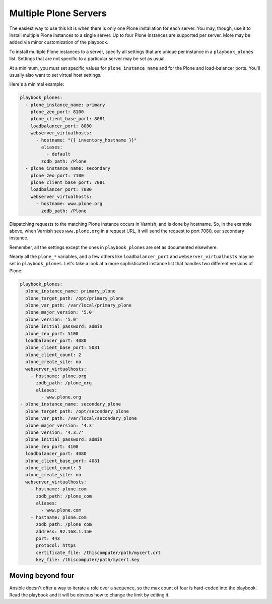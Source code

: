 Multiple Plone Servers
``````````````````````

The easiest way to use this kit is when there is only one Plone installation for each server. You may, though, use it to install multiple Plone instances to a single server. Up to four Plone instances are supported per server. More may be added via minor customization of the playbook.

To install multiple Plone instances to a server, specify all settings that are unique per instance in a ``playbook_plones`` list. Settings that are not specific to a particular server may be set as usual.

At a minimum, you must set specific values for ``plone_instance_name`` and for the Plone and load-balancer ports. You'll usually also want to set virtual host settings.

Here's a minimal example:

.. code-block:: yaml

    playbook_plones:
      - plone_instance_name: primary
        plone_zeo_port: 8100
        plone_client_base_port: 8081
        loadbalancer_port: 8080
        webserver_virtualhosts:
          - hostname: "{{ inventory_hostname }}"
            aliases:
              - default
            zodb_path: /Plone
      - plone_instance_name: secondary
        plone_zeo_port: 7100
        plone_client_base_port: 7081
        loadbalancer_port: 7080
        webserver_virtualhosts:
          - hostname: www.plone.org
            zodb_path: /Plone

Dispatching requests to the matching Plone instance occurs in Varnish, and is done by hostname. So, in the example above, when Varnish sees ``www.plone.org`` in a request URL, it will send the request to port 7080, our secondary instance.

Remember, all the settings except the ones in ``playbook_plones`` are set as documented elsewhere.

Nearly all the ``plone_*`` variables, and a few others like ``loadbalancer_port`` and ``webserver_virtualhosts`` may be set in ``playbook_plones``. Let's take a look at a more sophisticated instance list that handles two different versions of Plone:

.. code-block:: yaml

    playbook_plones:
      plone_instance_name: primary_plone
      plone_target_path: /opt/primary_plone
      plone_var_path: /var/local/primary_plone
      plone_major_version: '5.0'
      plone_version: '5.0'
      plone_initial_password: admin
      plone_zeo_port: 5100
      loadbalancer_port: 4080
      plone_client_base_port: 5081
      plone_client_count: 2
      plone_create_site: no
      webserver_virtualhosts:
        - hostname: plone.org
          zodb_path: /plone_org
          aliases:
            - www.plone.org
    - plone_instance_name: secondary_plone
      plone_target_path: /opt/secondary_plone
      plone_var_path: /var/local/secondary_plone
      plone_major_version: '4.3'
      plone_version: '4.3.7'
      plone_initial_password: admin
      plone_zeo_port: 4100
      loadbalancer_port: 4080
      plone_client_base_port: 4081
      plone_client_count: 3
      plone_create_site: no
      webserver_virtualhosts:
        - hostname: plone.com
          zodb_path: /plone_com
          aliases:
            - www.plone.com
        - hostname: plone.com
          zodb_path: /plone_com
          address: 92.168.1.150
          port: 443
          protocol: https
          certificate_file: /thiscomputer/path/mycert.crt
          key_file: /thiscomputer/path/mycert.key

Moving beyond four
------------------

Ansible doesn't offer a way to iterate a role over a sequence, so the max count of four is hard-coded into the playbook. Read the playbook and it will be obvious how to change the limit by editing it.